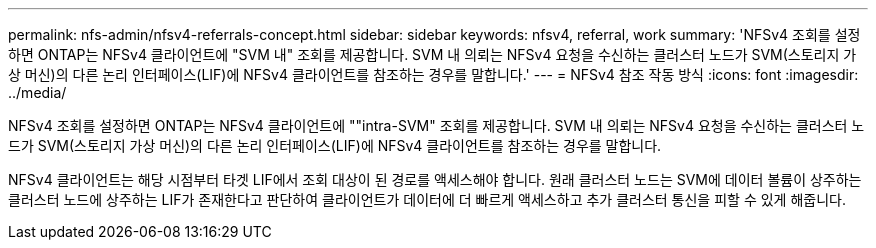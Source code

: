 ---
permalink: nfs-admin/nfsv4-referrals-concept.html 
sidebar: sidebar 
keywords: nfsv4, referral, work 
summary: 'NFSv4 조회를 설정하면 ONTAP는 NFSv4 클라이언트에 "SVM 내" 조회를 제공합니다. SVM 내 의뢰는 NFSv4 요청을 수신하는 클러스터 노드가 SVM(스토리지 가상 머신)의 다른 논리 인터페이스(LIF)에 NFSv4 클라이언트를 참조하는 경우를 말합니다.' 
---
= NFSv4 참조 작동 방식
:icons: font
:imagesdir: ../media/


[role="lead"]
NFSv4 조회를 설정하면 ONTAP는 NFSv4 클라이언트에 ""intra-SVM" 조회를 제공합니다. SVM 내 의뢰는 NFSv4 요청을 수신하는 클러스터 노드가 SVM(스토리지 가상 머신)의 다른 논리 인터페이스(LIF)에 NFSv4 클라이언트를 참조하는 경우를 말합니다.

NFSv4 클라이언트는 해당 시점부터 타겟 LIF에서 조회 대상이 된 경로를 액세스해야 합니다. 원래 클러스터 노드는 SVM에 데이터 볼륨이 상주하는 클러스터 노드에 상주하는 LIF가 존재한다고 판단하여 클라이언트가 데이터에 더 빠르게 액세스하고 추가 클러스터 통신을 피할 수 있게 해줍니다.
